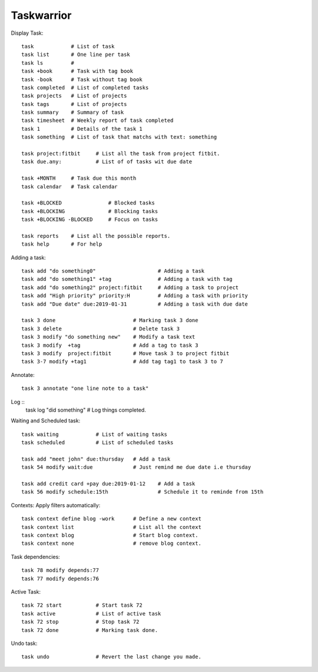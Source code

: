 ===========
Taskwarrior
===========

Display Task::

    task            # List of task 
    task list       # One line per task
    task ls         # 
    task +book      # Task with tag book
    task -book      # Task without tag book
    task completed  # List of completed tasks
    task projects   # List of projects
    task tags       # List of projects
    task summary    # Summary of task
    task timesheet  # Weekly report of task completed
    task 1          # Details of the task 1
    task something  # List of task that matchs with text: something

    task project:fitbit     # List all the task from project fitbit.
    task due.any:           # List of of tasks wit due date

    task +MONTH     # Task due this month
    task calendar   # Task calendar

    task +BLOCKED               # Blocked tasks
    task +BLOCKING              # Blocking tasks
    task +BLOCKING -BLOCKED     # Focus on tasks

    task reports    # List all the possible reports.
    task help       # For help

Adding a task::

    task add "do something0"                    # Adding a task
    task add "do something1" +tag               # Adding a task with tag
    task add "do something2" project:fitbit     # Adding a task to project
    task add "High priority" priority:H         # Adding a task with priority
    task add "Due date" due:2019-01-31          # Adding a task with due date

    task 3 done                         # Marking task 3 done
    task 3 delete                       # Delete task 3
    task 3 modify "do something new"    # Modify a task text
    task 3 modify  +tag                 # Add a tag to task 3
    task 3 modify  project:fitbit       # Move task 3 to project fitbit
    task 3-7 modify +tag1               # Add tag tag1 to task 3 to 7

Annotate::

    task 3 annotate "one line note to a task"

Log ::
    task log "did something"            # Log things completed.

Waiting and Scheduled task::

    task waiting            # List of waiting tasks
    task scheduled          # List of scheduled tasks

    task add "meet john" due:thursday   # Add a task
    task 54 modify wait:due             # Just remind me due date i.e thursday

    task add credit card +pay due:2019-01-12    # Add a task
    task 56 modify schedule:15th                # Schedule it to reminde from 15th

Contexts: Apply filters automatically::

    task context define blog -work      # Define a new context
    task context list                   # List all the context
    task context blog                   # Start blog context.
    task context none                   # remove blog context.

Task dependencies::

    task 78 modify depends:77
    task 77 modify depends:76

Active Task::

    task 72 start           # Start task 72
    task active             # List of active task
    task 72 stop            # Stop task 72
    task 72 done            # Marking task done.

Undo task::

    task undo               # Revert the last change you made.
